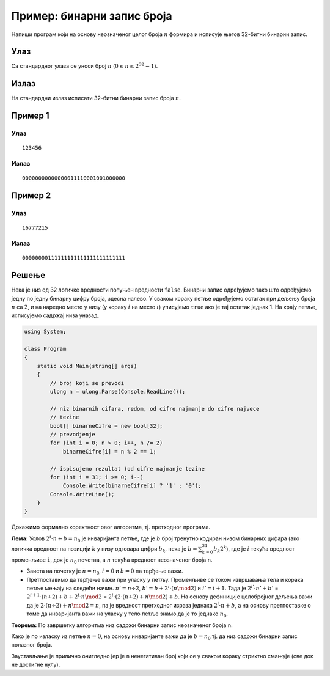 
..
  Пример: бинарни запис броја
  reading

Пример: бинарни запис броја
===========================

Напиши програм који на основу неозначеног целог броја :math:`n` формира
и исписује његов 32-битни бинарни запис.

Улаз
----

Са стандардног улаза се уноси број :math:`n`
(:math:`0 \leq n \leq 2^{32}-1`).

Излаз
-----

На стандардни излаз исписати 32-битни бинарни запис броја :math:`n`.

Пример 1
--------

Улаз
~~~~

::

   123456

Излаз
~~~~~

::

   00000000000000011110001001000000

Пример 2
--------

Улаз
~~~~

::

   16777215

Излаз
~~~~~

::

   00000000111111111111111111111111

Решење
------

Нека је низ од 32 логичке вредности попуњен вредности ``false``. Бинарни
запис одређујемо тако што одређујемо једну по једну бинарну цифру броја,
здесна налево. У сваком кораку петље одређујемо остатак при дељењу броја
:math:`n` са :math:`2`, и на наредно место у низу (у кораку :math:`i` на
место :math:`i`) уписујемо ``true`` ако је тај остатак једнак 1. На
крају петље, исписујемо садржај низа уназад.

.. code:: csharp

   using System;

   class Program
   {
       static void Main(string[] args)
       {
           // broj koji se prevodi
           ulong n = ulong.Parse(Console.ReadLine());
           
           // niz binarnih cifara, redom, od cifre najmanje do cifre najvece
           // tezine
           bool[] binarneCifre = new bool[32];
           // prevodjenje
           for (int i = 0; n > 0; i++, n /= 2)
               binarneCifre[i] = n % 2 == 1;

           // ispisujemo rezultat (od cifre najmanje tezine
           for (int i = 31; i >= 0; i--)
               Console.Write(binarneCifre[i] ? '1' : '0');
           Console.WriteLine();
       }
   }

Докажимо формално коректност овог алгоритма, тј. претходног програма.

**Лема:** Услов :math:`2^i \cdot n + b = n_0` је инваријанта петље, где
је :math:`b` број тренутно кодиран низом бинарних цифара (ако логичка
вредност на позицији :math:`k` у низу одговара цифри :math:`b_k`, нека
је :math:`b = \sum_{k=0}^{31} b_k 2^k`), где је :math:`i` текућа
вредност променљиве ``i``, док је :math:`n_0` почетна, а :math:`n`
текућа вредност неозначеног броја ``n``.

-  Заиста на почетку је :math:`n = n_0`, :math:`i = 0` и :math:`b = 0`
   па тврђење важи.

-  Претпоставимо да тврђење важи при уласку у петљу. Променљиве се током
   извршавања тела и корака петље мењају на следећи начин.
   :math:`n' = n \div 2`, :math:`b' = b + 2^i\cdot (n \mod 2)` и
   :math:`i' = i+1`. Тада је :math:`2^{i'} \cdot n' + b'` =
   :math:`2^{i+1} \cdot (n \div 2) + b + 2^i \cdot n \mod 2` =
   :math:`2^i\cdot(2\cdot (n \div 2) + n \mod 2) + b`. На основу
   дефиниције целобројног дељења важи да је
   :math:`2 \cdot (n \div 2) + n \mod 2 = n`, па је вредност претходног
   израза једнака :math:`2^i\cdot n + b`, а на основу претпоставке о
   томе да инваријанта важи на уласку у тело петље знамо да је то
   једнако :math:`n_0`.

**Теорема:** По завршетку алгоритма низ садржи бинарни запис неозначеног
броја ``n``.

Како је по изласку из петље :math:`n=0`, на основу инваријанте важи да
је :math:`b = n_0` тј. да низ садржи бинарни запис полазног броја.

Заустављање је прилично очигледно јер је ``n`` ненегативан број који се
у сваком кораку стриктно смањује (све док не достигне нулу).
